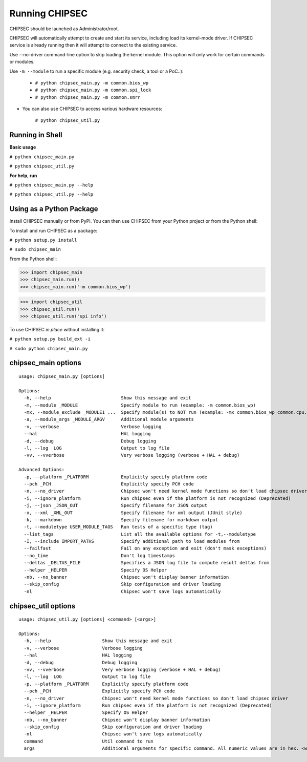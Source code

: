 .. _Running-Chipsec:

Running CHIPSEC
===============

CHIPSEC should be launched as Administrator/root.

CHIPSEC will automatically attempt to create and start its service, including load its kernel-mode driver. If CHIPSEC service is already running then it will attempt to connect to the existing service.

Use --no-driver command-line option to skip loading the kernel module. This option will only work for certain commands or modules.

Use ``-m --module`` to run a specific module (e.g. security check, a tool or a PoC..):

    - ``# python chipsec_main.py -m common.bios_wp``
    - ``# python chipsec_main.py -m common.spi_lock``
    - ``# python chipsec_main.py -m common.smrr``

- You can also use CHIPSEC to access various hardware resources:

    ``# python chipsec_util.py``
    
Running in Shell
----------------

**Basic usage**

``# python chipsec_main.py``

``# python chipsec_util.py``

**For help, run**

``# python chipsec_main.py --help``

``# python chipsec_util.py --help``

Using as a Python Package
-------------------------

Install CHIPSEC manually or from PyPI. You can then use CHIPSEC from your Python project or from the Python shell:

To install and run CHIPSEC as a package:

``# python setup.py install``

``# sudo chipsec_main``

From the Python shell:

>>> import chipsec_main
>>> chipsec_main.run()
>>> chipsec_main.run('-m common.bios_wp')

>>> import chipsec_util
>>> chipsec_util.run()
>>> chipsec_util.run('spi info')

To use CHIPSEC *in place* without installing it:

``# python setup.py build_ext -i``

``# sudo python chipsec_main.py``

chipsec_main options
--------------------

::

   usage: chipsec_main.py [options]

   Options:
     -h, --help                          Show this message and exit
     -m, --module _MODULE                Specify module to run (example: -m common.bios_wp)
     -mx, --module_exclude _MODULE1 ...  Specify module(s) to NOT run (example: -mx common.bios_wp common.cpu.cpu_info)
     -a, --module_args _MODULE_ARGV      Additional module arguments
     -v, --verbose                       Verbose logging
     --hal                               HAL logging
     -d, --debug                         Debug logging
     -l, --log  LOG                      Output to log file
     -vv, --vverbose                     Very verbose logging (verbose + HAL + debug)

   Advanced Options:
     -p, --platform _PLATFORM            Explicitly specify platform code
     --pch _PCH                          Explicitly specify PCH code
     -n, --no_driver                     Chipsec won't need kernel mode functions so don't load chipsec driver
     -i, --ignore_platform               Run chipsec even if the platform is not recognized (Deprecated)
     -j, --json _JSON_OUT                Specify filename for JSON output
     -x, --xml _XML_OUT                  Specify filename for xml output (JUnit style)
     -k, --markdown                      Specify filename for markdown output
     -t, --moduletype USER_MODULE_TAGS   Run tests of a specific type (tag)
     --list_tags                         List all the available options for -t,--moduletype
     -I, --include IMPORT_PATHS          Specify additional path to load modules from
     --failfast                          Fail on any exception and exit (don't mask exceptions)
     --no_time                           Don't log timestamps
     --deltas _DELTAS_FILE               Specifies a JSON log file to compute result deltas from
     --helper _HELPER                    Specify OS Helper
     -nb, --no_banner                    Chipsec won't display banner information
     --skip_config                       Skip configuration and driver loading
     -nl                                 Chipsec won't save logs automatically

chipsec_util options
--------------------

::

   usage: chipsec_util.py [options] <command> [<args>]

   Options:
     -h, --help                   Show this message and exit
     -v, --verbose                Verbose logging
     --hal                        HAL logging
     -d, --debug                  Debug logging
     -vv, --vverbose              Very verbose logging (verbose + HAL + debug)
     -l, --log  LOG               Output to log file
     -p, --platform _PLATFORM     Explicitly specify platform code
     --pch _PCH                   Explicitly specify PCH code
     -n, --no_driver              Chipsec won't need kernel mode functions so don't load chipsec driver
     -i, --ignore_platform        Run chipsec even if the platform is not recognized (Deprecated)
     --helper _HELPER             Specify OS Helper
     -nb, --no_banner             Chipsec won't display banner information
     --skip_config                Skip configuration and driver loading
     -nl                          Chipsec won't save logs automatically
     command                      Util command to run
     args                         Additional arguments for specific command. All numeric values are in hex. <width> is in {1 - byte, 2 - word, 4 - dword}